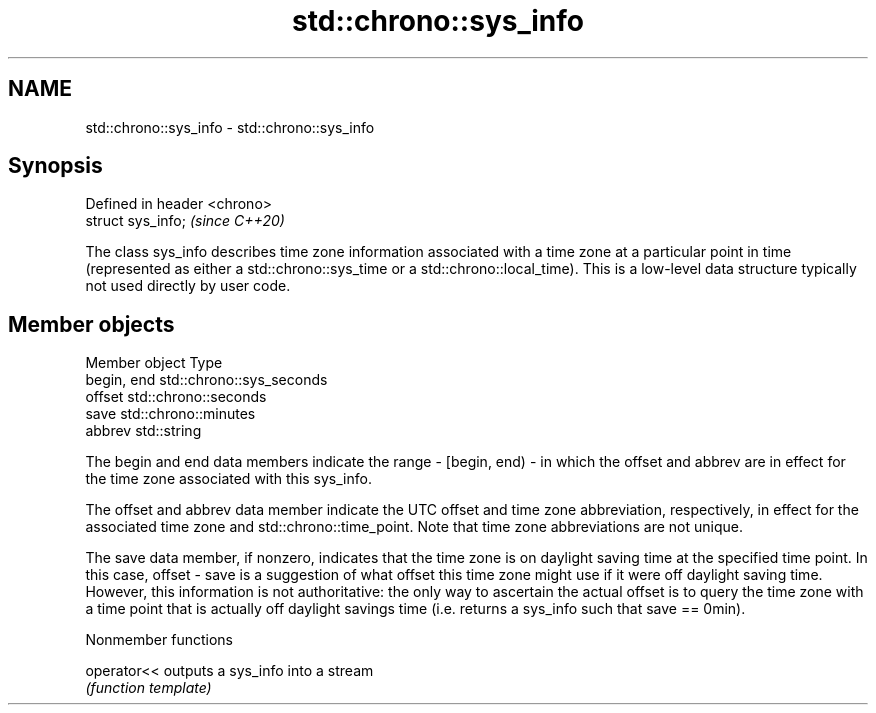 .TH std::chrono::sys_info 3 "2020.03.24" "http://cppreference.com" "C++ Standard Libary"
.SH NAME
std::chrono::sys_info \- std::chrono::sys_info

.SH Synopsis
   Defined in header <chrono>
   struct sys_info;            \fI(since C++20)\fP

   The class sys_info describes time zone information associated with a time zone at a particular point in time (represented as either a std::chrono::sys_time or a std::chrono::local_time). This is a low-level data structure typically not used directly by user code.

.SH Member objects

   Member object Type
   begin, end    std::chrono::sys_seconds
   offset        std::chrono::seconds
   save          std::chrono::minutes
   abbrev        std::string

   The begin and end data members indicate the range - [begin, end) - in which the offset and abbrev are in effect for the time zone associated with this sys_info.

   The offset and abbrev data member indicate the UTC offset and time zone abbreviation, respectively, in effect for the associated time zone and std::chrono::time_point. Note that time zone abbreviations are not unique.

   The save data member, if nonzero, indicates that the time zone is on daylight saving time at the specified time point. In this case, offset - save is a suggestion of what offset this time zone might use if it were off daylight saving time. However, this information is not authoritative: the only way to ascertain the actual offset is to query the time zone with a time point that is actually off daylight savings time (i.e. returns a sys_info such that save == 0min).

  Nonmember functions

   operator<< outputs a sys_info into a stream
              \fI(function template)\fP
